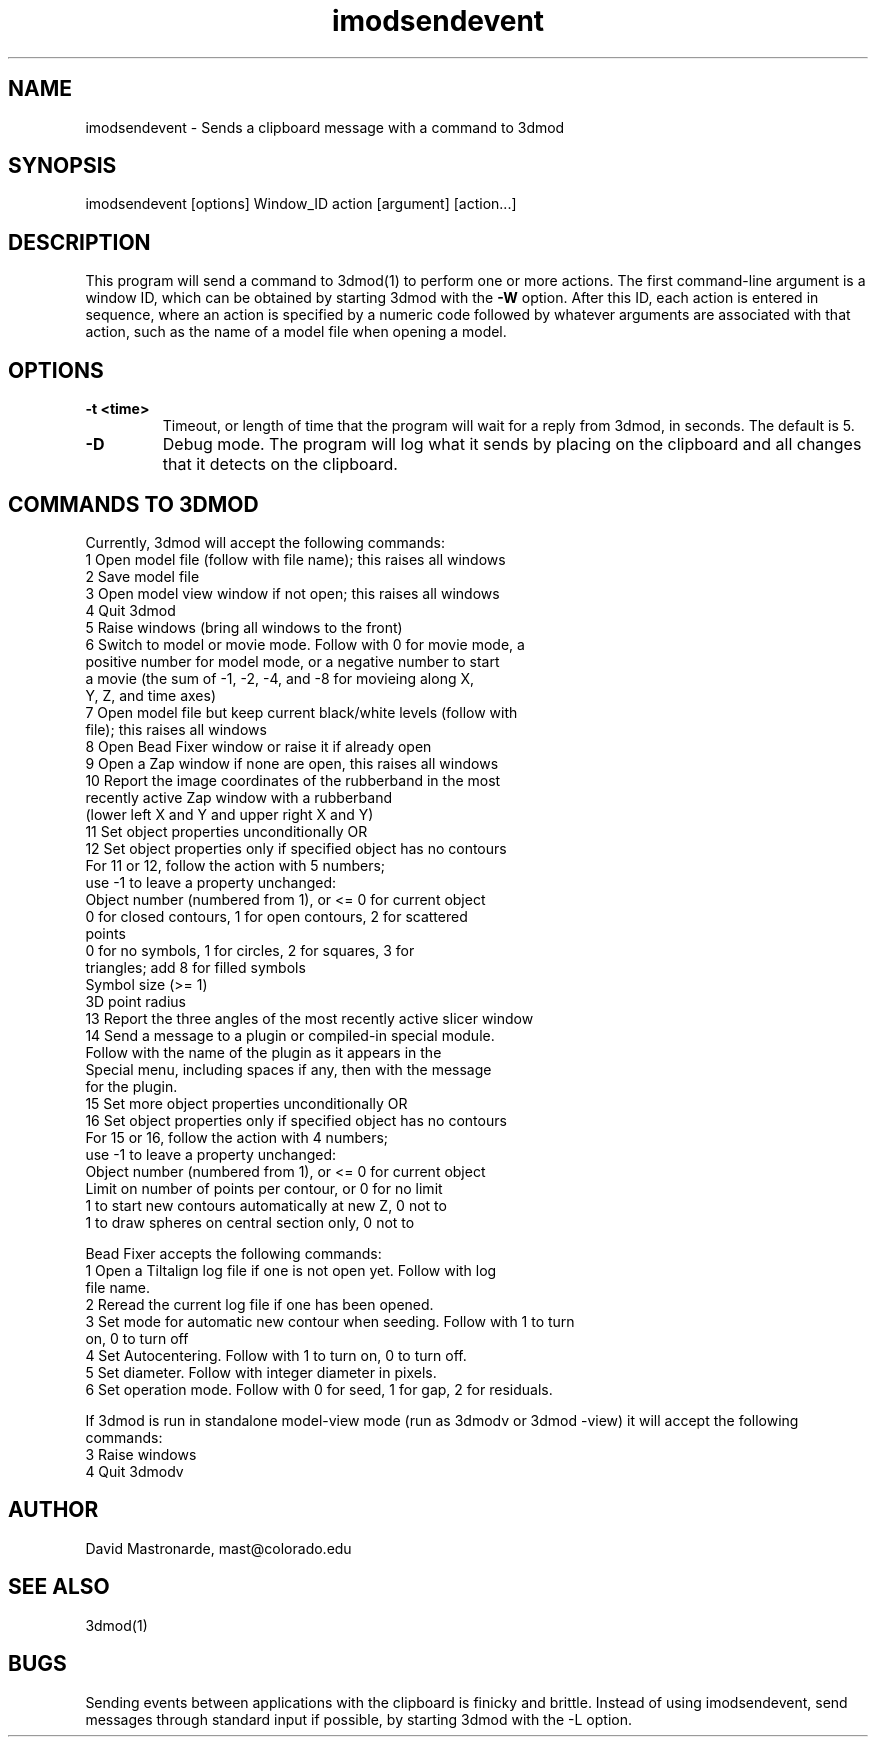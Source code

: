 .na
.nh
.TH imodsendevent 1 2.7.2 BL3DEMC
.SH NAME
imodsendevent \- Sends a clipboard message with a command to 3dmod
.SH SYNOPSIS
imodsendevent [options] Window_ID action [argument] [action...]
.SH DESCRIPTION
This program will send a command to 3dmod(1) to perform one or more actions.
The first command-line
argument is a window ID, which can be obtained by starting
3dmod with the 
.B -W
option.  After this ID, each action is entered in sequence, where an action is
specified by a numeric code followed by whatever arguments are associated
with that action, such as the name of a model file when opening a 
model.
.SH OPTIONS
.TP
.B -t <time>
Timeout, or length of time that the program will wait for a reply from 3dmod,
in seconds.  The default is 5.
.TP
.B -D
Debug mode.  The program will log what it sends by placing on the clipboard
and all changes that it detects on the clipboard.
.SH COMMANDS TO 3DMOD
Currently, 3dmod will accept the following commands:
   1  Open model file (follow with file name); this raises all windows
   2  Save model file
   3  Open model view window if not open; this raises all windows
   4  Quit 3dmod
   5  Raise windows (bring all windows to the front)
   6  Switch to model or movie mode.  Follow with 0 for movie mode, a 
         positive number for model mode, or a negative number to start
         a movie (the sum of -1, -2, -4, and -8 for movieing along X, 
         Y, Z, and time axes)
   7  Open model file but keep current black/white levels (follow with
         file); this raises all windows
   8  Open Bead Fixer window or raise it if already open
   9  Open a Zap window if none are open, this raises all windows
  10  Report the image coordinates of the rubberband in the most 
         recently active Zap window with a rubberband
         (lower left X and Y and upper right X and Y)
  11  Set object properties unconditionally  OR
  12  Set object properties only if specified object has no contours
        For 11 or 12, follow the action with 5 numbers;
             use -1 to leave a property unchanged:
          Object number (numbered from 1), or <= 0 for current object
          0 for closed contours, 1 for open contours, 2 for scattered 
              points
          0 for no symbols, 1 for circles, 2 for squares, 3 for 
              triangles; add 8 for filled symbols
          Symbol size (>= 1)
          3D point radius
  13  Report the three angles of the most recently active slicer window
  14  Send a message to a plugin or compiled-in special module.  
        Follow with the name of the plugin as it appears in the 
        Special menu, including spaces if any, then with the message 
        for the plugin.
  15  Set more object properties unconditionally  OR
  16  Set object properties only if specified object has no contours
        For 15 or 16, follow the action with 4 numbers;
             use -1 to leave a property unchanged:
          Object number (numbered from 1), or <= 0 for current object
          Limit on number of points per contour, or 0 for no limit
          1 to start new contours automatically at new Z, 0 not to
          1 to draw spheres on central section only, 0 not to

Bead Fixer accepts the following commands:
   1  Open a Tiltalign log file if one is not open yet.  Follow with log 
        file name.
   2  Reread the current log file if one has been opened.
   3  Set mode for automatic new contour when seeding.  Follow with 1 to turn
        on, 0 to turn off
   4  Set Autocentering.  Follow with 1 to turn on, 0 to turn off.
   5  Set diameter.  Follow with integer diameter in pixels.
   6  Set operation mode.  Follow with 0 for seed, 1 for gap, 2 for residuals.
.P
If 3dmod is run in standalone model-view mode (run as 3dmodv or 3dmod -view)
it will accept the following commands:
   3  Raise windows
   4  Quit 3dmodv
           
.SH AUTHOR
David Mastronarde,  mast@colorado.edu
.SH SEE ALSO
3dmod(1)
.SH BUGS
Sending events between applications with the clipboard is finicky and brittle.
Instead of using imodsendevent, send messages through standard input if 
possible, by starting 3dmod with the -L option.
